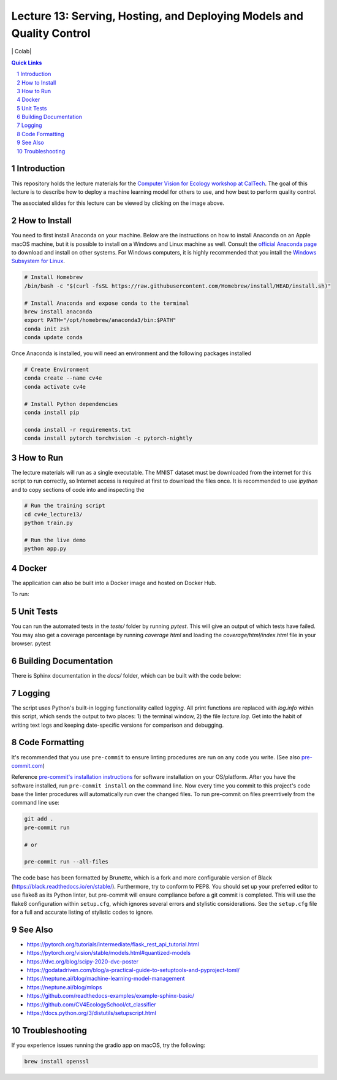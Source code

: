 ======================================================================
Lecture 13: Serving, Hosting, and Deploying Models and Quality Control
======================================================================

|Tests| |Wheel| |Docker| |ReadTheDocs| |Huggingface| | Colab|

.. contents:: Quick Links
    :backlinks: none

.. sectnum::

Introduction
------------

.. image:: https://github.com/CV4EcologySchool/Lecture-13/raw/main/intro.jpg
    :target: https://drive.google.com/drive/u/0/folders/1zozC7vTKU0KMnAcMPt_vR8m7QBPO2UYK
    :alt: "Lecture 13: Serving, Hosting, and Deploying Models and Quality Control"

This repository holds the lecture materials for the `Computer Vision for Ecology workshop at CalTech <https://cv4ecology.caltech.edu>`_.  The goal of this lecture is to describe how to deploy a machine learning model for others to use, and how best to perform quality control.

The associated slides for this lecture can be viewed by clicking on the image above.

How to Install
--------------

You need to first install Anaconda on your machine.  Below are the instructions on how to install Anaconda on an Apple macOS machine, but it is possible to install on a Windows and Linux machine as well.  Consult the `official Anaconda page <https://www.anaconda.com>`_ to download and install on other systems.  For Windows computers, it is highly recommended that you intall the `Windows Subsystem for Linux <https://docs.microsoft.com/en-us/windows/wsl/install>`_.

.. code:: bash

   # Install Homebrew
   /bin/bash -c "$(curl -fsSL https://raw.githubusercontent.com/Homebrew/install/HEAD/install.sh)"

   # Install Anaconda and expose conda to the terminal
   brew install anaconda
   export PATH="/opt/homebrew/anaconda3/bin:$PATH"
   conda init zsh
   conda update conda

Once Anaconda is installed, you will need an environment and the following packages installed

.. code:: bash

   # Create Environment
   conda create --name cv4e
   conda activate cv4e

   # Install Python dependencies
   conda install pip

   conda install -r requirements.txt
   conda install pytorch torchvision -c pytorch-nightly

How to Run
----------

The lecture materials will run as a single executable.  The MNIST dataset must be downloaded from the internet for this script to run correctly, so Internet access is required at first to download the files once.  It is recommended to use `ipython` and to copy sections of code into and inspecting the

.. code:: bash

   # Run the training script
   cd cv4e_lecture13/
   python train.py

   # Run the live demo
   python app.py


Docker
------

The application can also be built into a Docker image and hosted on Docker Hub.

.. code:: bash
    docker build . -t bluemellophone/cv4e:lecture13
    docker push bluemellophone/cv4e:lecture13

To run:

.. code:: bash
    docker run \
       -it \
       --rm \
       -p 6000:5000 \
       --name cv4e \
       bluemellophone/cv4e:lecture13

Unit Tests
----------

You can run the automated tests in the `tests/` folder by running `pytest`.  This will give an output of which tests have failed.  You may also get a coverage percentage by running `coverage html` and loading the `coverage/html/index.html` file in your browser.
pytest

Building Documentation
----------------------

There is Sphinx documentation in the `docs/` folder, which can be built with the code below:

.. code:: bash
    cd docs/
    sphinx-build -M html . build/

Logging
-------

The script uses Python's built-in logging functionality called `logging`.  All print functions are replaced with `log.info` within this script, which sends the output to two places: 1) the terminal window, 2) the file `lecture.log`.  Get into the habit of writing text logs and keeping date-specific versions for comparison and debugging.

Code Formatting
---------------

It's recommended that you use ``pre-commit`` to ensure linting procedures are run
on any code you write. (See also `pre-commit.com <https://pre-commit.com/>`_)

Reference `pre-commit's installation instructions <https://pre-commit.com/#install>`_ for software installation on your OS/platform. After you have the software installed, run ``pre-commit install`` on the command line. Now every time you commit to this project's code base the linter procedures will automatically run over the changed files.  To run pre-commit on files preemtively from the command line use:

.. code:: bash

    git add .
    pre-commit run

    # or

    pre-commit run --all-files

The code base has been formatted by Brunette, which is a fork and more configurable version of Black (https://black.readthedocs.io/en/stable/).  Furthermore, try to conform to PEP8.  You should set up your preferred editor to use flake8 as its Python linter, but pre-commit will ensure compliance before a git commit is completed.  This will use the flake8 configuration within ``setup.cfg``, which ignores several errors and stylistic considerations.  See the ``setup.cfg`` file for a full and accurate listing of stylistic codes to ignore.

See Also
--------

- https://pytorch.org/tutorials/intermediate/flask_rest_api_tutorial.html
- https://pytorch.org/vision/stable/models.html#quantized-models
- https://dvc.org/blog/scipy-2020-dvc-poster
- https://godatadriven.com/blog/a-practical-guide-to-setuptools-and-pyproject-toml/
- https://neptune.ai/blog/machine-learning-model-management
- https://neptune.ai/blog/mlops
- https://github.com/readthedocs-examples/example-sphinx-basic/
- https://github.com/CV4EcologySchool/ct_classifier
- https://docs.python.org/3/distutils/setupscript.html

Troubleshooting
---------------
If you experience issues running the gradio app on macOS, try the following:

.. code:: bash

    brew install openssl

.. |Tests| image:: https://github.com/CV4EcologySchool/Lecture-13/actions/workflows/testing.yml/badge.svg?branch=main
    :target: https://github.com/CV4EcologySchool/Lecture-13/actions/workflows/testing.yml
    :alt: GitHub CI

.. |Wheel| image:: https://github.com/CV4EcologySchool/Lecture-13/actions/workflows/python-publish.yml/badge.svg
    :target: https://github.com/CV4EcologySchool/Lecture-13/actions/workflows/python-publish.yml
    :alt: Python Wheel

.. |Docker| image:: https://img.shields.io/docker/image-size/bluemellophone/cv4e/lecture13
    :target: https://hub.docker.com/r/bluemellophone/cv4e
    :alt: Docker

.. |ReadTheDocs| image:: https://readthedocs.org/projects/cv4ecology-lecture-13/badge/?version=latest
    :target: https://cv4ecology-lecture-13.readthedocs.io/en/latest/?badge=latest
    :alt: ReadTheDocs

.. |Huggingface| image:: https://img.shields.io/badge/HuggingFace-Running-yellow
    :target: https://huggingface.co/spaces/CV4EcologySchool/Lecture-13
    :alt: Huggingface

.. |Colab| image:: https://colab.research.google.com/assets/colab-badge.svg
    :target: https://colab.research.google.com/github/googlecolab/colabtools/blob/master/notebooks/colab-github-demo.ipynb
    :alt: Open in Colab
